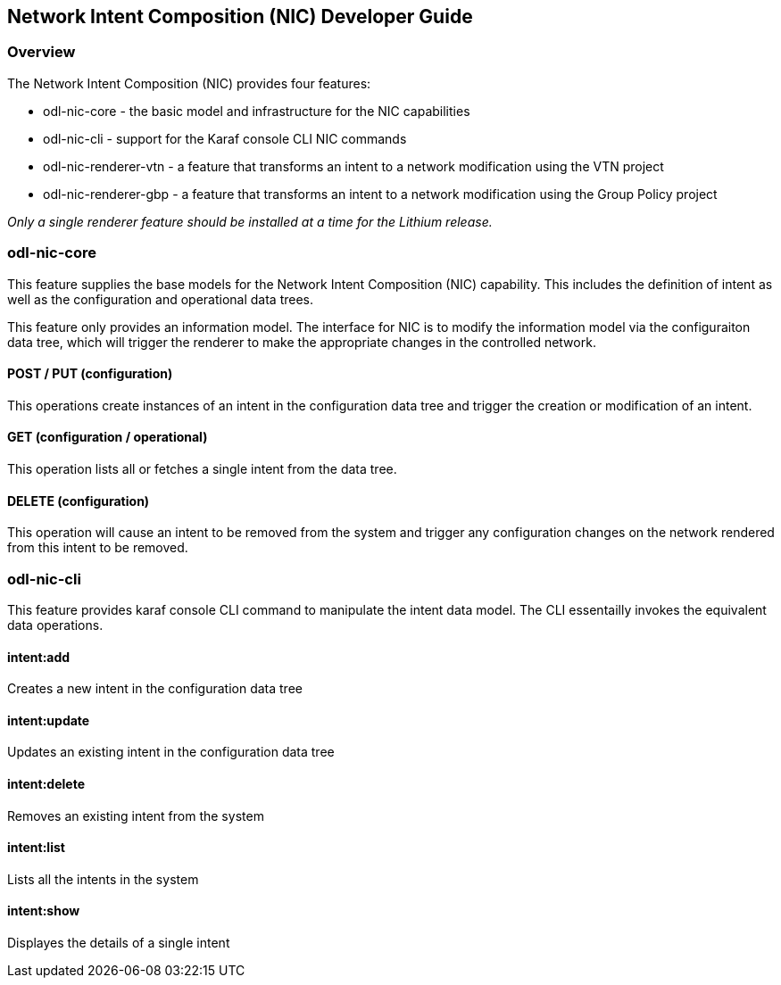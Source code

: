 == Network Intent Composition (NIC) Developer Guide

=== Overview
The Network Intent Composition (NIC) provides four features:

* odl-nic-core - the basic model and infrastructure for the NIC capabilities

* odl-nic-cli - support for the Karaf console CLI NIC commands

* odl-nic-renderer-vtn - a feature that transforms an intent to a network
modification using the VTN project

* odl-nic-renderer-gbp - a feature that transforms an intent to a network
modification using the Group Policy project

_Only a single renderer feature should be installed at a time for the Lithium
release._

=== odl-nic-core
This feature supplies the base models for the Network Intent Composition (NIC)
capability. This includes the definition of intent as well as the configuration
and operational data trees.

This feature only provides an information model. The interface for NIC is to
modify the information model via the configuraiton data tree, which will
trigger the renderer to make the appropriate changes in the controlled
network.

==== POST / PUT (configuration)
This operations create instances of an intent in the configuration data tree
and trigger the creation or modification of an intent.

==== GET (configuration / operational)
This operation lists all or fetches a single intent from the data tree.

==== DELETE (configuration)
This operation will cause an intent to be removed from the system and trigger
any configuration changes on the network rendered from this intent to be
removed.

=== odl-nic-cli
This feature provides karaf console CLI command to manipulate the intent
data model. The CLI essentailly invokes the equivalent data operations.

==== intent:add
Creates a new intent in the configuration data tree

==== intent:update
Updates an existing intent in the configuration data tree

==== intent:delete
Removes an existing intent from the system

==== intent:list
Lists all the intents in the system

==== intent:show
Displayes the details of a single intent
